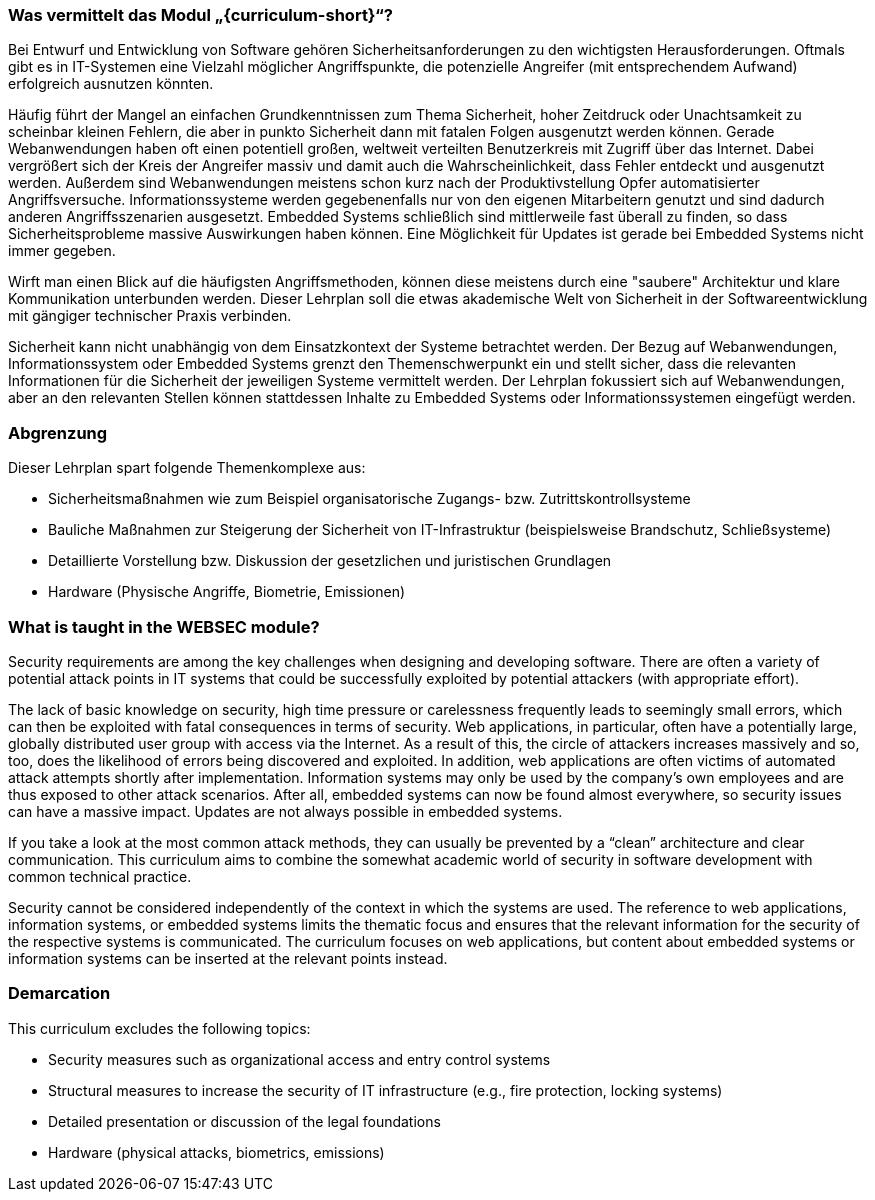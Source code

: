 // tag::DE[]
=== Was vermittelt das Modul „{curriculum-short}“?

Bei Entwurf und Entwicklung von Software gehören Sicherheitsanforderungen zu den wichtigsten Herausforderungen. Oftmals gibt es in IT-Systemen eine Vielzahl möglicher Angriffspunkte, die potenzielle Angreifer (mit entsprechendem Aufwand) erfolgreich ausnutzen könnten.

Häufig führt der Mangel an einfachen Grundkenntnissen zum Thema Sicherheit, hoher Zeitdruck oder Unachtsamkeit zu scheinbar kleinen Fehlern, die aber in punkto Sicherheit dann mit fatalen Folgen ausgenutzt werden können. Gerade Webanwendungen haben oft einen potentiell großen, weltweit verteilten Benutzerkreis mit Zugriff über das Internet. Dabei vergrößert sich der Kreis der Angreifer massiv und damit auch die Wahrscheinlichkeit, dass Fehler entdeckt und ausgenutzt werden. Außerdem sind Webanwendungen meistens schon kurz nach der Produktivstellung Opfer automatisierter Angriffsversuche. Informationssysteme werden gegebenenfalls nur von den eigenen Mitarbeitern genutzt und sind dadurch anderen Angriffsszenarien ausgesetzt. Embedded Systems schließlich sind mittlerweile fast überall zu finden, so dass Sicherheitsprobleme massive Auswirkungen haben können. Eine Möglichkeit für Updates ist gerade bei Embedded Systems nicht immer gegeben.

Wirft man einen Blick auf die häufigsten Angriffsmethoden, können diese meistens durch eine "saubere" Architektur und klare Kommunikation unterbunden werden. Dieser Lehrplan soll die etwas akademische Welt von Sicherheit in der Softwareentwicklung mit gängiger technischer Praxis verbinden.

Sicherheit kann nicht unabhängig von dem Einsatzkontext der Systeme betrachtet werden. Der Bezug auf Webanwendungen, Informationssystem oder Embedded Systems grenzt den Themenschwerpunkt ein und stellt sicher, dass die relevanten Informationen für die Sicherheit der jeweiligen Systeme vermittelt werden. Der Lehrplan fokussiert sich auf Webanwendungen, aber an den relevanten Stellen können stattdessen Inhalte zu Embedded Systems oder Informationssystemen eingefügt werden.

=== Abgrenzung

Dieser Lehrplan spart folgende Themenkomplexe aus:

- Sicherheitsmaßnahmen wie zum Beispiel organisatorische Zugangs- bzw. Zutrittskontrollsysteme
- Bauliche Maßnahmen zur Steigerung der Sicherheit von IT-Infrastruktur (beispielsweise Brandschutz, Schließsysteme)
- Detaillierte Vorstellung bzw. Diskussion der gesetzlichen und juristischen Grundlagen
- Hardware (Physische Angriffe, Biometrie, Emissionen)

// end::DE[]

// tag::EN[]
=== What is taught in the WEBSEC module?

Security requirements are among the key challenges when designing and developing software. There are often a variety of potential attack points in IT systems that could be successfully exploited by potential attackers (with appropriate effort).

The lack of basic knowledge on security, high time pressure or carelessness frequently leads to seemingly small errors, which can then be exploited with fatal consequences in terms of security. Web applications, in particular, often have a potentially large, globally distributed user group with access via the Internet. As a result of this, the circle of attackers increases massively and so, too, does the likelihood of errors being discovered and exploited. In addition, web applications are often victims of automated attack attempts shortly after implementation. Information systems may only be used by the company’s own employees and are thus exposed to other attack scenarios. After all, embedded systems can now be found almost everywhere, so security issues can have a massive impact. Updates are not always possible in embedded systems.

If you take a look at the most common attack methods, they can usually be prevented by a “clean” architecture and clear communication. This curriculum aims to combine the somewhat academic world of security in software development with common technical practice.

Security cannot be considered independently of the context in which the systems are used. The reference to web applications, information systems, or embedded systems limits the thematic focus and ensures that the relevant information for the security of the respective systems is communicated. The curriculum focuses on web applications, but content about embedded systems or information systems can be inserted at the relevant points instead.

=== Demarcation

This curriculum excludes the following topics:

-	Security measures such as organizational access and entry control systems
-	Structural measures to increase the security of IT infrastructure (e.g., fire protection, locking systems)
-	Detailed presentation or discussion of the legal foundations
-	Hardware (physical attacks, biometrics, emissions)

// end::EN[]

